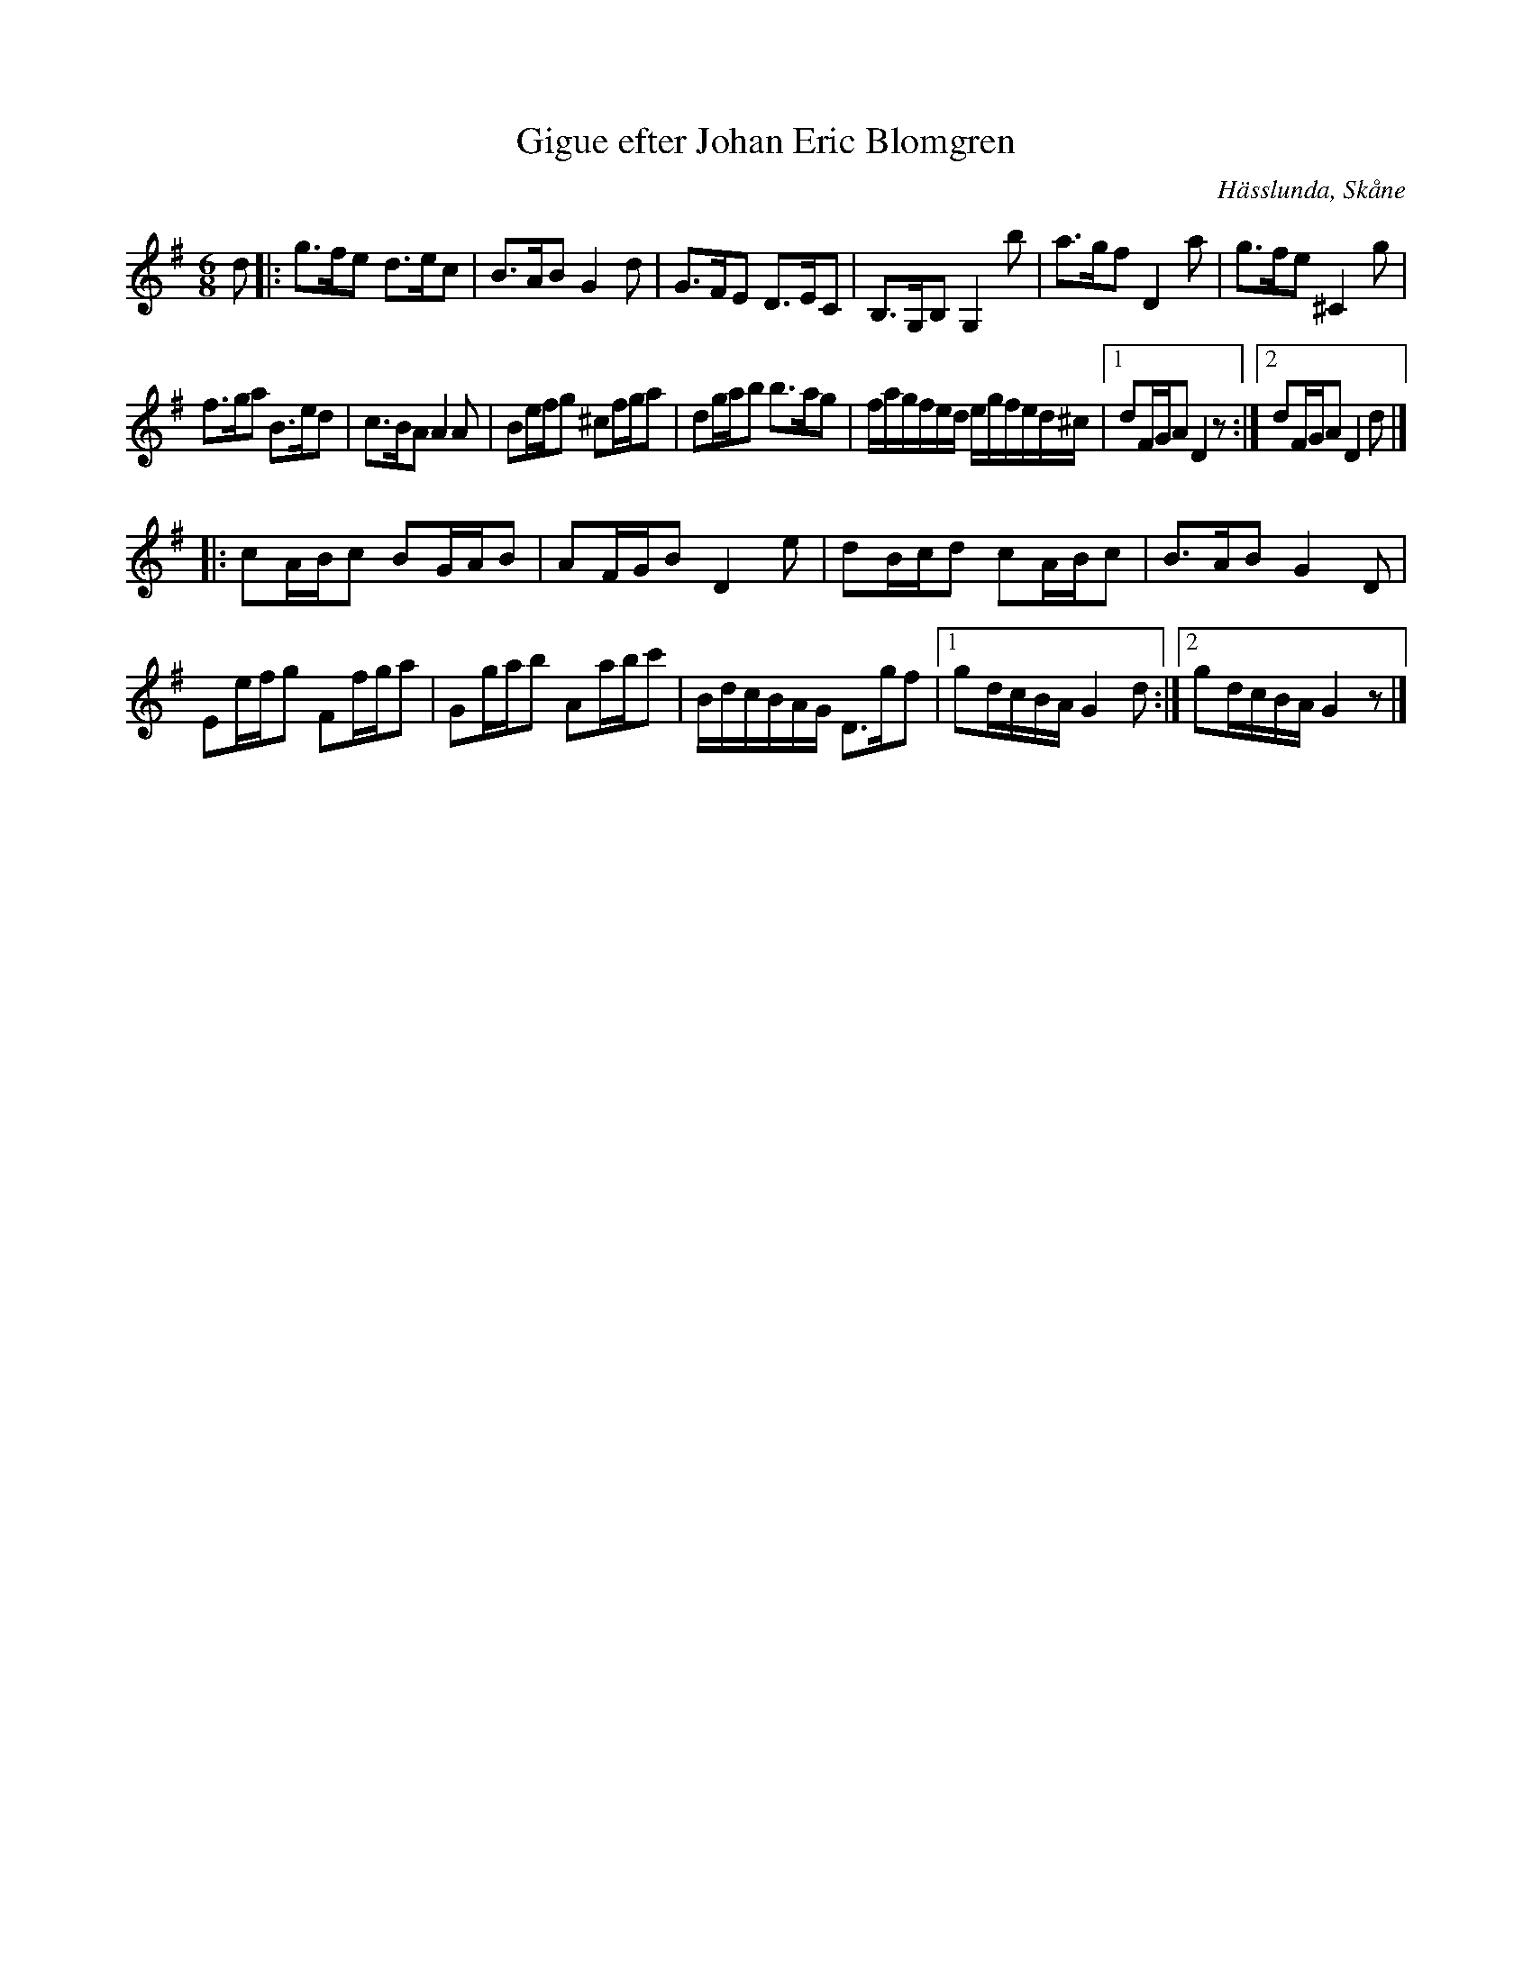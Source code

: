 %%abc-charset utf-8

X:1
T:Gigue efter Johan Eric Blomgren
R:Gigue
Z:Jonas Brunskog, 24/6 2008
O:Hässlunda, Skåne
S:efter Johan Eric Blomgren
N:Folkmusikkommissionens notsamling, Bild: 10 Volym: Ma 13a Datering: 1780-. Nummer 25. Vissa justeringar är gjorda.
M:6/8
L:1/8
K:G
d|:g>fe d>ec|B>AB G2 d|G>FE D>EC|B,>G,B, G,2 b|a>gf D2 a|g>fe ^C2 g|
f>ga B>ed|c>BA A2 A|Be/2f/2g ^cf/2g/2a|dg/2a/2b b>ag|f/2a/2g/2f/2e/2d/2 e/2g/2f/2e/2d/2^c/2|[1dF/2G/2A D2 z:|[2dF/2G/2A D2 d|]
|:cA/2B/2c BG/2A/2B| AF/2G/2B D2 e|dB/2c/2d cA/2B/2c|B>AB G2D|Ee/2f/2g Ff/2g/2a| Gg/2a/2b Aa/2b/2c'|B/2d/2c/2B/2A/2G/2 D>gf|[1 gd/2c/2B/2A/2 G2 d:|[2gd/2c/2B/2A/2 G2 z|]

